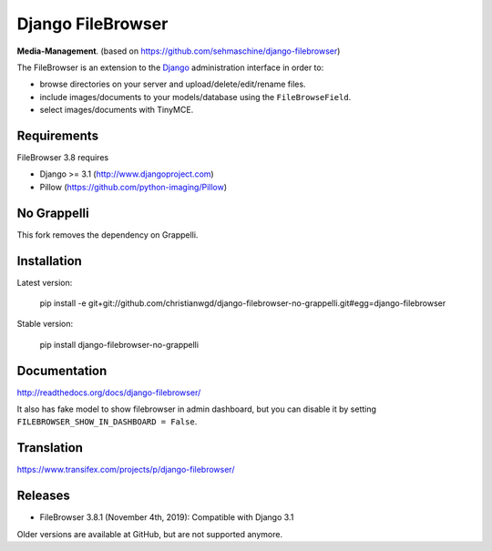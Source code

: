 Django FileBrowser
==================
.. image:: https://api.travis-ci.org/smacker/django-filebrowser-no-grappelli.svg
    :target: https://travis-ci.org/smacker/django-filebrowser-no-grappelli

.. image:: https://readthedocs.org/projects/django-filebrowser/badge/?version=latest
    :target: http://django-filebrowser.readthedocs.org/en/latest/?badge=latest

.. image:: https://img.shields.io/pypi/v/django-filebrowser-no-grappelli.svg
    :target: https://pypi.python.org/pypi/django-filebrowser-no-grappelli

.. image:: https://img.shields.io/pypi/l/django-filebrowser-no-grappelli.svg
    :target: https://pypi.python.org/pypi/django-filebrowser-no-grappelli

**Media-Management**. (based on https://github.com/sehmaschine/django-filebrowser)

The FileBrowser is an extension to the `Django <http://www.djangoproject.com>`_ administration interface in order to:

* browse directories on your server and upload/delete/edit/rename files.
* include images/documents to your models/database using the ``FileBrowseField``.
* select images/documents with TinyMCE.

Requirements
------------

FileBrowser 3.8 requires

* Django >= 3.1 (http://www.djangoproject.com)
* Pillow (https://github.com/python-imaging/Pillow)

No Grappelli
------------

This fork removes the dependency on Grappelli.

.. figure:: docs/_static/Screenshot.png
   :scale: 50 %
   :alt: django filebrowser no grappelli

Installation
------------

Latest version:

    pip install -e git+git://github.com/christianwgd/django-filebrowser-no-grappelli.git#egg=django-filebrowser

Stable version:

    pip install django-filebrowser-no-grappelli

Documentation
-------------

http://readthedocs.org/docs/django-filebrowser/

It also has fake model to show filebrowser in admin dashboard, but you can disable it by setting ``FILEBROWSER_SHOW_IN_DASHBOARD = False``.

Translation
-----------

https://www.transifex.com/projects/p/django-filebrowser/

Releases
--------

* FileBrowser 3.8.1 (November 4th, 2019): Compatible with Django 3.1

Older versions are available at GitHub, but are not supported anymore.
